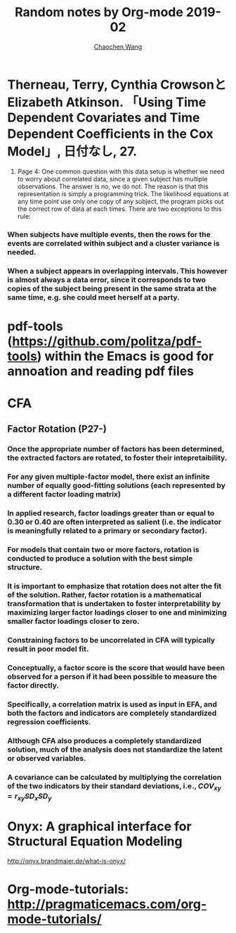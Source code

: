 #+TITLE: Random notes by Org-mode 2019-02
#+AUTHOR: [[https://wangcc.me][Chaochen Wang]]
#+EMAIL: chaochen@wangcc.me
#+OPTIONS: d:(not "LOGBOOK") date:t e:t email:t f:t inline:t num:t
#+OPTIONS: timestamp:t title:t toc:t todo:t |:t

* Therneau, Terry, Cynthia CrowsonとElizabeth Atkinson. 「Using Time Dependent Covariates and Time Dependent Coeﬃcients in the Cox Model」, 日付なし, 27.

1. Page 4: One common question with this data setup is whether we need to worry about correlated data, since a given subject has multiple observations. The answer is no, we do not. The reason is that this representation is simply a programming trick. The likelihood equations at any time point use only one copy of any subject, the program picks out the correct row of data at each times. There are two exceptions to this rule: 

*** When subjects have multiple events, then the rows for the events are correlated within subject and a cluster variance is needed. 
*** When a subject appears in overlapping intervals. This however is almost always a data error, since it corresponds to two copies of the subject being present in the same strata at the same time, e.g. she could meet herself at a party. 

* pdf-tools (https://github.com/politza/pdf-tools) within the Emacs is good for annoation and reading pdf files
* CFA
** Factor Rotation (P27-)
*** Once the appropriate number of factors has been determined, the extracted factors are rotated, to foster their **intepretaibility**.

*** For any given multiple-factor model, there exist an infinite number of equally good-fitting solutions (each represented by a different factor loading matrix)

*** In applied research, factor loadings greater than or equal to 0.30 or 0.40 are often interpreted as salient (i.e. the indicator is meaningfully related to a primary or secondary factor). 

*** For models that contain two or more factors, rotation is conducted to produce a solution with **the best simple structure.** 

*** It is important to emphasize that rotation does not alter the fit of the solution. Rather, factor rotation is a mathematical transformation that is undertaken to foster interpretability by maximizing larger factor loadings closer to one and minimizing smaller factor loadings closer to zero. 

*** Constraining factors to be uncorrelated in CFA will typically result in poor model fit. 

*** Conceptually, a factor score is the score that would have been observed for a person if it had been possible to measure the factor directly. 

*** Specifically, a correlation matrix is used as input in EFA, and both the factors and indicators are completely standardized regression coefficients. 

*** Although CFA also produces a completely standardized solution, much of the analysis does not standardize the latent or observed variables. 

*** A covariance can be calculated by multiplying the correlation of the two indicators by their standard deviations, i.e., $COV_{xy} = r_{xy}SD_xSD_y$


* Onyx: A graphical interface for Structural Equation Modeling
 http://onyx.brandmaier.de/what-is-onyx/

* Org-mode-tutorials: http://pragmaticemacs.com/org-mode-tutorials/
